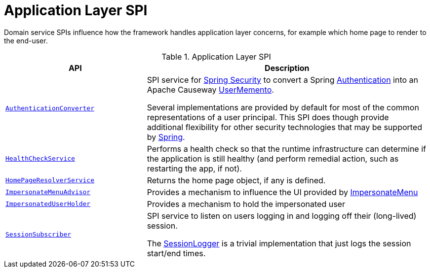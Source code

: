 = Application Layer SPI

:Notice: Licensed to the Apache Software Foundation (ASF) under one or more contributor license agreements. See the NOTICE file distributed with this work for additional information regarding copyright ownership. The ASF licenses this file to you under the Apache License, Version 2.0 (the "License"); you may not use this file except in compliance with the License. You may obtain a copy of the License at. http://www.apache.org/licenses/LICENSE-2.0 . Unless required by applicable law or agreed to in writing, software distributed under the License is distributed on an "AS IS" BASIS, WITHOUT WARRANTIES OR  CONDITIONS OF ANY KIND, either express or implied. See the License for the specific language governing permissions and limitations under the License.
:page-partial:

Domain service SPIs influence how the framework handles application layer concerns, for example which home page to render to the end-user.

.Application Layer SPI
[cols="2m,4a",options="header"]
|===

|API
|Description



|xref:refguide:security:index/spring/authconverters/AuthenticationConverter.adoc[AuthenticationConverter]
|SPI service for xref:security:spring:about.adoc[Spring Security] to convert a Spring link:https://docs.spring.io/spring-security/site/docs/current/api/org/springframework/security/core/Authentication.html[Authentication] into an Apache Causeway xref:refguide:applib:index/services/user/UserMemento.adoc[UserMemento].

Several implementations are provided by default for most of the common representations of a user principal.
This SPI does though provide additional flexibility for other security technologies that may be supported by link:https://spring.io/projects/spring-security[Spring].



|xref:refguide:applib:index/services/health/HealthCheckService.adoc[HealthCheckService]
|Performs a health check so that the runtime infrastructure can determine if the application is still healthy (and perform remedial action, such as restarting the app, if not).


|xref:refguide:applib:index/services/homepage/HomePageResolverService.adoc[HomePageResolverService]
|Returns the home page object, if any is defined.


|xref:refguide:applib:index/services/user/ImpersonateMenuAdvisor.adoc[ImpersonateMenuAdvisor]
|Provides a mechanism to influence the UI provided by xref:refguide:applib:index/services/user/ImpersonateMenu.adoc[ImpersonateMenu]



|xref:refguide:applib:index/services/user/ImpersonatedUserHolder.adoc[ImpersonatedUserHolder]
|Provides a mechanism to hold the impersonated user


|xref:refguide:applib:index/services/session/SessionSubscriber.adoc[SessionSubscriber]
|SPI service to listen on users logging in and logging off their (long-lived) session.

The xref:refguide:applib:index/services/session/SessionLogger.adoc[SessionLogger] is a trivial implementation that just logs the session start/end times.




|===

